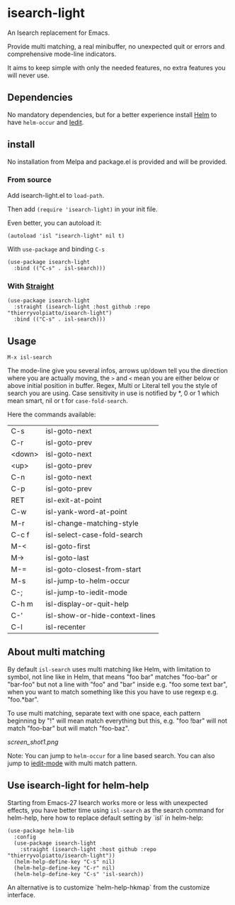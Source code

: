 * isearch-light

An Isearch replacement for Emacs.

Provide multi matching, a real minibuffer, no unexpected quit or
errors and comprehensive mode-line indicators.

It aims to keep simple with only the needed features, no extra
features you will never use.

** Dependencies

No mandatory dependencies, but for a better experience install [[https://github.com/emacs-helm/helm][Helm]] to
have =helm-occur= and [[https://github.com/victorhge/iedit][Iedit]].

** install

No installation from Melpa and package.el is provided and will be provided.

*** From source

Add isearch-light.el to =load-path=.

Then add =(require 'isearch-light)= in your init file.

Even better, you can autoload it:

#+begin_src elisp
    (autoload 'isl "isearch-light" nil t)
#+end_src

With =use-package= and binding =C-s=

#+begin_src elisp
    (use-package isearch-light
      :bind (("C-s" . isl-search)))
#+end_src

*** With [[https://github.com/raxod502/straight.el][Straight]]

#+begin_src elisp
    (use-package isearch-light
      :straight (isearch-light :host github :repo "thierryvolpiatto/isearch-light")
      :bind (("C-s" . isl-search)))
#+end_src

** Usage

=M-x isl-search=

The mode-line give you several infos, arrows up/down tell you the
direction where you are actually moving, the =>= and =<= mean you are
either below or above initial position in buffer. Regex, Multi or Literal
tell you the style of search you are using. Case sensitivity in use is
notified by *, 0 or 1 which mean smart, nil or t for =case-fold-search=.

Here the commands available:

| C-s    | isl-goto-next                  |
| C-r    | isl-goto-prev                  |
| <down> | isl-goto-next                  |
| <up>   | isl-goto-prev                  |
| C-n    | isl-goto-next                  |
| C-p    | isl-goto-prev                  |
| RET    | isl-exit-at-point              |
| C-w    | isl-yank-word-at-point         |
| M-r    | isl-change-matching-style      |
| C-c f  | isl-select-case-fold-search    |
| M-<    | isl-goto-first                 |
| M->    | isl-goto-last                  |
| M-=    | isl-goto-closest-from-start    |
| M-s    | isl-jump-to-helm-occur         |
| C-;    | isl-jump-to-iedit-mode         |
| C-h m  | isl-display-or-quit-help       |
| C-'    | isl-show-or-hide-context-lines |
| C-l    | isl-recenter                   |

** About multi matching

By default =isl-search= uses multi matching like Helm, with limitation to
symbol, not line like in Helm, that means "foo bar" matches "foo-bar"
or "bar-foo" but not a line with "foo" and "bar" inside e.g. "foo some
text bar", when you want to match something like this you have to use
regexp e.g. "foo.*bar".

To use multi matching, separate text with one space, each pattern
beginning by "!" will mean match everything but this, e.g. "foo !bar"
will not match "foo-bar" but will match "foo-baz".

[[screen_shot1.png]]

Note: You can jump to =helm-occur= for a line based search.
You can also jump to [[https://github.com/victorhge/iedit][iedit-mode]] with multi match pattern.

** Use isearch-light for helm-help

Starting from Emacs-27 Isearch works more or less with unexpected
effects, you have better time using =isl-search= as the search command for
helm-help, here how to replace default setting by `isl` in helm-help:

#+begin_src elisp
    (use-package helm-lib
      :config
      (use-package isearch-light
        :straight (isearch-light :host github :repo "thierryvolpiatto/isearch-light"))
      (helm-help-define-key "C-s" nil)
      (helm-help-define-key "C-r" nil)
      (helm-help-define-key "C-s" 'isl-search))
#+end_src

An alternative is to customize `helm-help-hkmap` from the customize interface.


